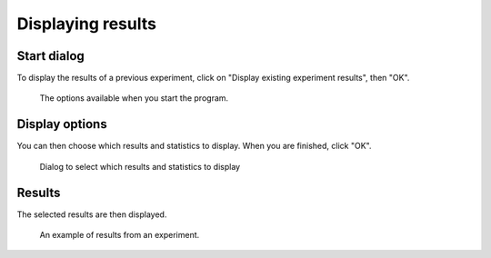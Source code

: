 Displaying results
==================

Start dialog
------------

To display the results of a previous experiment, click on "Display existing experiment results", then "OK".

.. figure:: images/start-screen-3.png
   :alt: start dialog

   The options available when you start the program.


Display options
---------------

You can then choose which results and statistics to display.
When you are finished, click "OK".

.. figure:: images/display-screen.png
   :alt: trial settings dialog

   Dialog to select which results and statistics to display

Results
-------

The selected results are then displayed.

.. figure:: images/results.png
   :alt: experiment results screen

   An example of results from an experiment.
